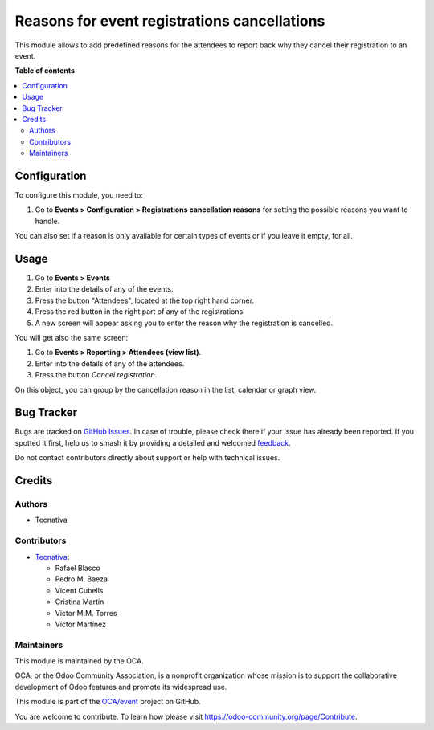 =============================================
Reasons for event registrations cancellations
=============================================

.. 
   !!!!!!!!!!!!!!!!!!!!!!!!!!!!!!!!!!!!!!!!!!!!!!!!!!!!
   !! This file is generated by oca-gen-addon-readme !!
   !! changes will be overwritten.                   !!
   !!!!!!!!!!!!!!!!!!!!!!!!!!!!!!!!!!!!!!!!!!!!!!!!!!!!
   !! source digest: sha256:2c09c81e4486592966672ac435d66c0d6016ef21da8d9aa9cc50c4642d703235
   !!!!!!!!!!!!!!!!!!!!!!!!!!!!!!!!!!!!!!!!!!!!!!!!!!!!

.. |badge1| image:: https://img.shields.io/badge/maturity-Beta-yellow.png
    :target: https://odoo-community.org/page/development-status
    :alt: Beta
.. |badge2| image:: https://img.shields.io/badge/licence-AGPL--3-blue.png
    :target: http://www.gnu.org/licenses/agpl-3.0-standalone.html
    :alt: License: AGPL-3
.. |badge3| image:: https://img.shields.io/badge/github-OCA%2Fevent-lightgray.png?logo=github
    :target: https://github.com/OCA/event/tree/13.0/event_registration_cancel_reason
    :alt: OCA/event
.. |badge4| image:: https://img.shields.io/badge/weblate-Translate%20me-F47D42.png
    :target: https://translation.odoo-community.org/projects/event-13-0/event-13-0-event_registration_cancel_reason
    :alt: Translate me on Weblate
.. |badge5| image:: https://img.shields.io/badge/runboat-Try%20me-875A7B.png
    :target: https://runboat.odoo-community.org/builds?repo=OCA/event&target_branch=13.0
    :alt: Try me on Runboat

|badge1| |badge2| |badge3| |badge4| |badge5|

This module allows to add predefined reasons for the attendees to report back
why they cancel their registration to an event.

**Table of contents**

.. contents::
   :local:

Configuration
=============

To configure this module, you need to:

#. Go to **Events > Configuration > Registrations cancellation reasons** for setting the possible reasons you want to handle.

You can also set if a reason
is only available for certain types of events or if you leave it empty, for
all.

Usage
=====

#. Go to **Events > Events**
#. Enter into the details of any of the events.
#. Press the button "Attendees", located at the top right hand corner.
#. Press the red button in the right part of any of the registrations.
#. A new screen will appear asking you to enter the reason why the registration is cancelled.

You will get also the same screen:

#. Go to **Events > Reporting > Attendees (view list)**.
#. Enter into the details of any of the attendees.
#. Press the button *Cancel registration*.

On this object, you can group by the cancellation reason in the list, calendar or graph view.

Bug Tracker
===========

Bugs are tracked on `GitHub Issues <https://github.com/OCA/event/issues>`_.
In case of trouble, please check there if your issue has already been reported.
If you spotted it first, help us to smash it by providing a detailed and welcomed
`feedback <https://github.com/OCA/event/issues/new?body=module:%20event_registration_cancel_reason%0Aversion:%2013.0%0A%0A**Steps%20to%20reproduce**%0A-%20...%0A%0A**Current%20behavior**%0A%0A**Expected%20behavior**>`_.

Do not contact contributors directly about support or help with technical issues.

Credits
=======

Authors
~~~~~~~

* Tecnativa

Contributors
~~~~~~~~~~~~

* `Tecnativa <https://www.tecnativa.com>`__:

  * Rafael Blasco
  * Pedro M. Baeza
  * Vicent Cubells
  * Cristina Martín
  * Victor M.M. Torres
  * Víctor Martínez

Maintainers
~~~~~~~~~~~

This module is maintained by the OCA.

.. image:: https://odoo-community.org/logo.png
   :alt: Odoo Community Association
   :target: https://odoo-community.org

OCA, or the Odoo Community Association, is a nonprofit organization whose
mission is to support the collaborative development of Odoo features and
promote its widespread use.

This module is part of the `OCA/event <https://github.com/OCA/event/tree/13.0/event_registration_cancel_reason>`_ project on GitHub.

You are welcome to contribute. To learn how please visit https://odoo-community.org/page/Contribute.
